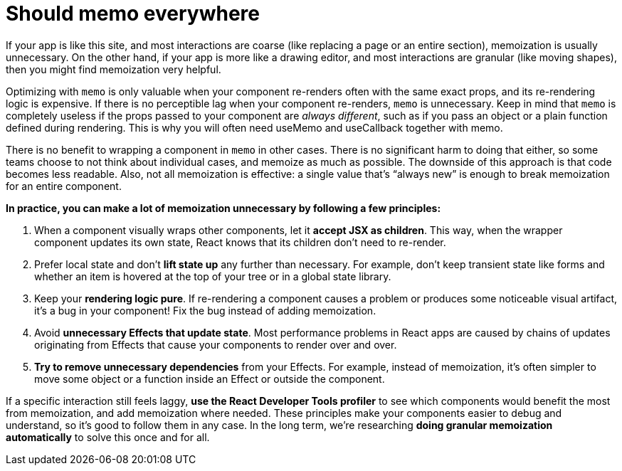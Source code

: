 = Should memo everywhere

If your app is like this site, and most interactions are coarse (like replacing a page or an entire section), memoization is usually unnecessary. On the other hand, if your app is more like a drawing editor, and most interactions are granular (like moving shapes), then you might find memoization very helpful.

Optimizing with `memo` is only valuable when your component re-renders often with the same exact props, and its re-rendering logic is expensive. If there is no perceptible lag when your component re-renders, `memo` is unnecessary. Keep in mind that `memo` is completely useless if the props passed to your component are _always different_, such as if you pass an object or a plain function defined during rendering. This is why you will often need useMemo and useCallback together with memo.

There is no benefit to wrapping a component in `memo` in other cases. There is no significant harm to doing that either, so some teams choose to not think about individual cases, and memoize as much as possible. The downside of this approach is that code becomes less readable. Also, not all memoization is effective: a single value that’s “always new” is enough to break memoization for an entire component.

*In practice, you can make a lot of memoization unnecessary by following a few principles:*

. When a component visually wraps other components, let it *accept JSX as children*. This way, when the wrapper component updates its own state, React knows that its children don’t need to re-render.

. Prefer local state and don’t *lift state up* any further than necessary. For example, don’t keep transient state like forms and whether an item is hovered at the top of your tree or in a global state library.

. Keep your *rendering logic pure*. If re-rendering a component causes a problem or produces some noticeable visual artifact, it’s a bug in your component! Fix the bug instead of adding memoization.

. Avoid *unnecessary Effects that update state*. Most performance problems in React apps are caused by chains of updates originating from Effects that cause your components to render over and over.

. *Try to remove unnecessary dependencies* from your Effects. For example, instead of memoization, it’s often simpler to move some object or a function inside an Effect or outside the component.

If a specific interaction still feels laggy, *use the React Developer Tools profiler* to see which components would benefit the most from memoization, and add memoization where needed. These principles make your components easier to debug and understand, so it’s good to follow them in any case. In the long term, we’re researching *doing granular memoization automatically* to solve this once and for all.
